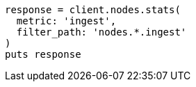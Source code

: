 [source, ruby]
----
response = client.nodes.stats(
  metric: 'ingest',
  filter_path: 'nodes.*.ingest'
)
puts response
----
